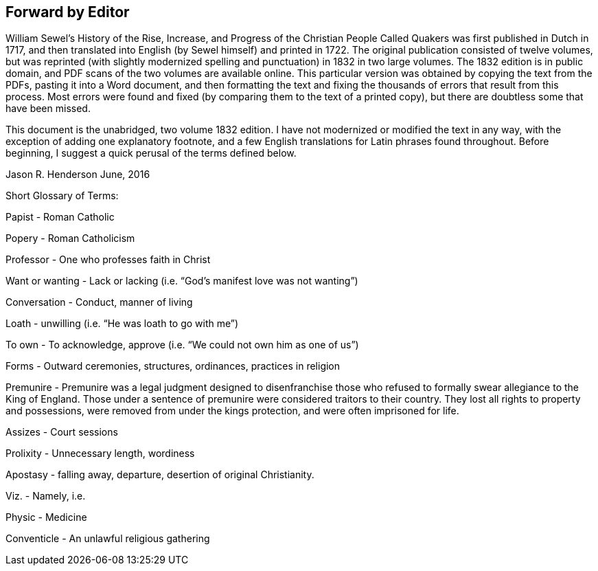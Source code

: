 == Forward by Editor

William Sewel`'s History of the Rise, Increase,
and Progress of the Christian People Called Quakers was first published in Dutch in 1717,
and then translated into English (by Sewel himself) and printed in 1722.
The original publication consisted of twelve volumes,
but was reprinted (with slightly modernized spelling
and punctuation) in 1832 in two large volumes.
The 1832 edition is in public domain,
and PDF scans of the two volumes are available online.
This particular version was obtained by copying the text from the PDFs,
pasting it into a Word document,
and then formatting the text and fixing the thousands
of errors that result from this process.
Most errors were found and fixed (by comparing them to the text of a printed copy),
but there are doubtless some that have been missed.

This document is the unabridged, two volume 1832 edition.
I have not modernized or modified the text in any way,
with the exception of adding one explanatory footnote,
and a few English translations for Latin phrases found throughout.
Before beginning, I suggest a quick perusal of the terms defined below.

Jason R. Henderson
June, 2016

Short Glossary of Terms:

Papist - Roman Catholic

Popery - Roman Catholicism

Professor - One who professes faith in Christ

Want or wanting - Lack or lacking (i.e. "`God`'s manifest love was not wanting`")

Conversation - Conduct, manner of living

Loath - unwilling (i.e. "`He was loath to go with me`")

To own - To acknowledge, approve (i.e. "`We could not own him as one of us`")

Forms - Outward ceremonies, structures, ordinances, practices in religion

Premunire - Premunire was a legal judgment designed to disenfranchise
those who refused to formally swear allegiance to the King of England.
Those under a sentence of premunire were considered traitors to their country.
They lost all rights to property and possessions,
were removed from under the kings protection, and were often imprisoned for life.

Assizes - Court sessions

Prolixity - Unnecessary length, wordiness

Apostasy - falling away, departure, desertion of original Christianity.

Viz.
- Namely, i.e.

Physic - Medicine

Conventicle - An unlawful religious gathering
